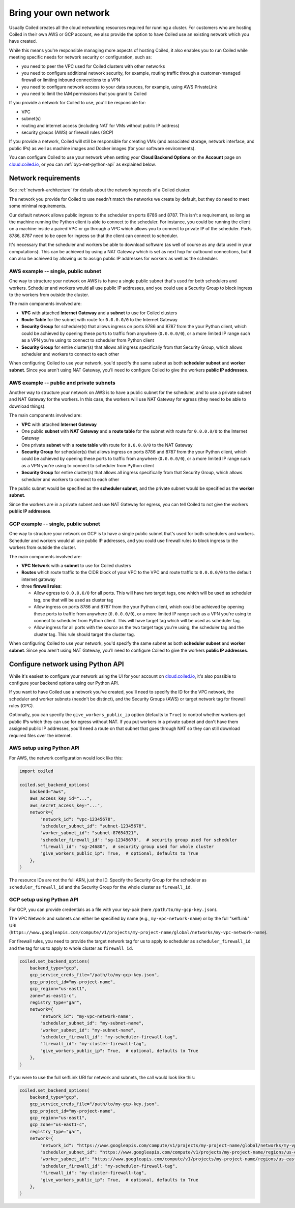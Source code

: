 ======================
Bring your own network
======================

Usually Coiled creates all the cloud networking resources required for running a cluster. For customers who are hosting Coiled in their own AWS or GCP account, we also provide the option to have Coiled use an existing network which you have created.

While this means you're responsible managing more aspects of hosting Coiled, it also enables you to run Coiled while meeting specific needs for network security or configuration, such as:

- you need to peer the VPC used for Coiled clusters with other networks
- you need to configure additional network security, for example, routing traffic through a customer-managed firewall or limiting inbound connections to a VPN
- you need to configure network access to your data sources, for example, using AWS PrivateLink
- you need to limit the IAM permissions that you grant to Coiled

If you provide a network for Coiled to use, you'll be responsible for:

- VPC
- subnet(s)
- routing and internet access (including NAT for VMs without public IP address)
- security groups (AWS) or firewall rules (GCP)

If you provide a network, Coiled will still be responsible for creating VMs (and associated storage, network interface, and public IPs) as well as machine images and Docker images (for your software environments).

You can configure Coiled to use your network when setting your **Cloud Backend Options**  on the **Account** page on `cloud.coiled.io <https://cloud.coiled.io>`_, or you can :ref:`byo-net-python-api` as explained below.


Network requirements
--------------------

See :ref:`network-architecture` for details about the networking needs of a Coiled cluster.

The network you provide for Coiled to use needn't match the networks we create by default, but they do need to meet some minimal requirements.

Our default network allows public ingress to the scheduler on ports 8786 and 8787. This isn't a requirement, so long as the machine running the Python client is able to connect to the scheduler. For instance, you could be running the client on a machine inside a paired VPC or go through a VPC which allows you to connect to private IP of the scheduler. Ports 8786, 8787 need to be open for ingress so that the client can connect to scheduler.

It's necessary that the scheduler and workers be able to download software (as well of course as any data used in your computations). This can be achieved by using a NAT Gateway which is set as next hop for outbound connections, but it can also be achieved by allowing us to assign public IP addresses for workers as well as the scheduler.


AWS example -- single, public subnet
~~~~~~~~~~~~~~~~~~~~~~~~~~~~~~~~~~~~

One way to structure your network on AWS is to have a single public subnet that's used for both schedulers and workers. Scheduler and workers would all use public IP addresses, and you could use a Security Group to block ingress to the workers from outside the cluster.

The main components involved are:

- **VPC** with attached **Internet Gateway** and a **subnet** to use for Coiled clusters
- **Route Table** for the subnet with route for ``0.0.0.0/0`` to the Internet Gateway
- **Security Group** for scheduler(s) that allows ingress on ports 8786 and 8787 from the your Python client, which could be achieved by opening these ports to traffic from anywhere (``0.0.0.0/0``), or a more limited IP range such as a VPN you're using to connect to scheduler from Python client
- **Security Group** for entire cluster(s) that allows all ingress specifically from that Security Group, which allows scheduler and workers to connect to each other

When configuring Coiled to use your network, you'd specify the same subnet as both **scheduler subnet** and **worker subnet**. Since you aren't using NAT Gateway, you'll need to configure Coiled to give the workers **public IP addresses**.

AWS example -- public and private subnets
~~~~~~~~~~~~~~~~~~~~~~~~~~~~~~~~~~~~~~~~~

Another way to structure your network on AWS is to have a public subnet for the scheduler, and to use a private subnet and NAT Gateway for the workers. In this case, the workers will use NAT Gateway for egress (they need to be able to download things).

The main components involved are:

- **VPC** with attached **Internet Gateway**
- One public **subnet** with **NAT Gateway** and a **route table** for the subnet with route for ``0.0.0.0/0`` to the Internet Gateway
- One private **subnet** with a **route table** with route for ``0.0.0.0/0`` to the NAT Gateway
- **Security Group** for scheduler(s) that allows ingress on ports 8786 and 8787 from the your Python client, which could be achieved by opening these ports to traffic from anywhere (``0.0.0.0/0``), or a more limited IP range such as a VPN you're using to connect to scheduler from Python client
- **Security Group** for entire cluster(s) that allows all ingress specifically from that Security Group, which allows scheduler and workers to connect to each other

The public subnet would be specified as the **scheduler subnet**, and the private subnet would be specified as the **worker subnet**.

Since the workers are in a private subnet and use NAT Gateway for egress, you can tell Coiled to not give the workers **public IP addresses**.

GCP example -- single, public subnet
~~~~~~~~~~~~~~~~~~~~~~~~~~~~~~~~~~~~

One way to structure your network on GCP is to have a single public subnet that's used for both schedulers and workers. Scheduler and workers would all use public IP addresses, and you could use firewall rules to block ingress to the workers from outside the cluster.

The main components involved are:

- **VPC Network** with a **subnet** to use for Coiled clusters
- **Routes** which route traffic to the CIDR block of your VPC to the VPC and route traffic to ``0.0.0.0/0`` to the default internet gateway
- three **firewall rules**:

  - Allow egress to ``0.0.0.0/0`` for all ports. This will have two target tags, one which will be used as scheduler tag, one that will be used as cluster tag
  - Allow ingress on ports 8786 and 8787 from the your Python client, which could be achieved by opening these ports to traffic from anywhere (``0.0.0.0/0``), or a more limited IP range such as a VPN you're using to connect to scheduler from Python client. This will have target tag which will be used as scheduler tag.
  - Allow ingress for all ports with the *source* as the two target tags you're using, the scheduler tag and the cluster tag. This rule should target the cluster tag.

When configuring Coiled to use your network, you'd specify the same subnet as both **scheduler subnet** and **worker subnet**. Since you aren't using NAT Gateway, you'll need to configure Coiled to give the workers **public IP addresses**.


.. _byo-net-python-api:

Configure network using Python API
----------------------------------

While it's easiest to configure your network using the UI for your account on `cloud.coiled.io <https://cloud.coiled.io>`_, it's also possible to configure your backend options using our Python API.

If you want to have Coiled use a network you've created, you'll need to specify the ID for the VPC network, the scheduler and worker subnets (needn't be distinct), and the Security Groups (AWS) or target network tag for firewall rules (GPC).

Optionally, you can specify the ``give_workers_public_ip`` option (defaults to ``True``) to control whether workers get public IPs which they can use for egress without NAT. If you put workers in a private subnet and don't have them assigned public IP addresses, you'll need a route on that subnet that goes through NAT so they can still download required files over the internet.

AWS setup using Python API
~~~~~~~~~~~~~~~~~~~~~~~~~~

For AWS, the network configuration would look like this:

.. code-block:: python

  import coiled

  coiled.set_backend_options(
      backend="aws",
      aws_access_key_id="...",
      aws_secret_access_key="...",
      network={
          "network_id": "vpc-12345678",
          "scheduler_subnet_id": "subnet-12345678",
          "worker_subnet_id": "subnet-87654321",
          "scheduler_firewall_id": "sg-12345678",  # security group used for scheduler
          "firewall_id": "sg-24680",  # security group used for whole cluster
          "give_workers_public_ip": True,  # optional, defaults to True
      },
  )

The resource IDs are not the full ARN, just the ID. Specify the Security Group for the scheduler as ``scheduler_firewall_id`` and the Security Group for the whole cluster as ``firewall_id``.

GCP setup using Python API
~~~~~~~~~~~~~~~~~~~~~~~~~~

For GCP, you can provide credentials as a file with your key-pair (here ``/path/to/my-gcp-key.json``).

The VPC Network and subnets can either be specified by name (e.g., ``my-vpc-network-name``) or by the full "selfLink" URI (``https://www.googleapis.com/compute/v1/projects/my-project-name/global/networks/my-vpc-network-name``).

For firewall rules, you need to provide the target network tag for us to apply to scheduler as ``scheduler_firewall_id`` and the tag for us to apply to whole cluster as ``firewall_id``.

.. code-block:: python

  coiled.set_backend_options(
      backend_type="gcp",
      gcp_service_creds_file="/path/to/my-gcp-key.json",
      gcp_project_id="my-project-name",
      gcp_region="us-east1",
      zone="us-east1-c",
      registry_type="gar",
      network={
          "network_id": "my-vpc-network-name",
          "scheduler_subnet_id": "my-subnet-name",
          "worker_subnet_id": "my-subnet-name",
          "scheduler_firewall_id": "my-scheduler-firewall-tag",
          "firewall_id": "my-cluster-firewall-tag",
          "give_workers_public_ip": True,  # optional, defaults to True
      },
  )

If you were to use the full selfLink URI for network and subnets, the call would look like this:

.. code-block:: python

  coiled.set_backend_options(
      backend_type="gcp",
      gcp_service_creds_file="/path/to/my-gcp-key.json",
      gcp_project_id="my-project-name",
      gcp_region="us-east1",
      gcp_zone="us-east1-c",
      registry_type="gar",
      network={
          "network_id": "https://www.googleapis.com/compute/v1/projects/my-project-name/global/networks/my-vpc-network-name",
          "scheduler_subnet_id": "https://www.googleapis.com/compute/v1/projects/my-project-name/regions/us-east1/subnetworks/my-subnet-name",
          "worker_subnet_id": "https://www.googleapis.com/compute/v1/projects/my-project-name/regions/us-east1/subnetworks/my-subnet-name",
          "scheduler_firewall_id": "my-scheduler-firewall-tag",
          "firewall_id": "my-cluster-firewall-tag",
          "give_workers_public_ip": True,  # optional, defaults to True
      },
  )
